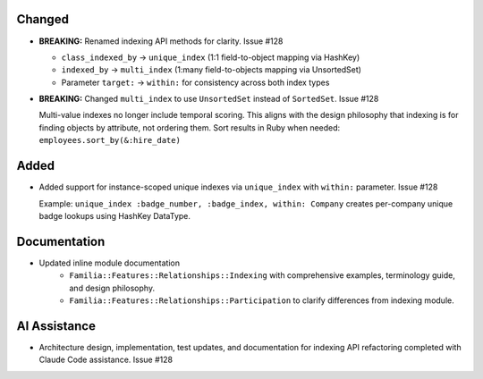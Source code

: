 .. Refactor indexing API terminology for v2.0

Changed
-------

- **BREAKING:** Renamed indexing API methods for clarity. Issue #128

  - ``class_indexed_by`` → ``unique_index`` (1:1 field-to-object mapping via HashKey)
  - ``indexed_by`` → ``multi_index`` (1:many field-to-objects mapping via UnsortedSet)
  - Parameter ``target:`` → ``within:`` for consistency across both index types

- **BREAKING:** Changed ``multi_index`` to use ``UnsortedSet`` instead of ``SortedSet``. Issue #128

  Multi-value indexes no longer include temporal scoring. This aligns with the design philosophy that indexing is for finding objects by attribute, not ordering them. Sort results in Ruby when needed: ``employees.sort_by(&:hire_date)``

Added
-----

- Added support for instance-scoped unique indexes via ``unique_index`` with ``within:`` parameter. Issue #128

  Example: ``unique_index :badge_number, :badge_index, within: Company`` creates per-company unique badge lookups using HashKey DataType.

Documentation
-------------

- Updated inline module documentation
    - ``Familia::Features::Relationships::Indexing`` with comprehensive examples, terminology guide, and design philosophy.
    - ``Familia::Features::Relationships::Participation`` to clarify differences from indexing module.

AI Assistance
-------------

- Architecture design, implementation, test updates, and documentation for indexing API refactoring completed with Claude Code assistance. Issue #128
